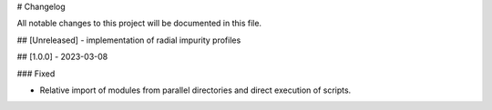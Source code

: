 # Changelog

All notable changes to this project will be documented in this file.

## [Unreleased]
- implementation of radial impurity profiles


## [1.0.0] - 2023-03-08

### Fixed

- Relative import of modules from parallel directories and direct execution of scripts. 

